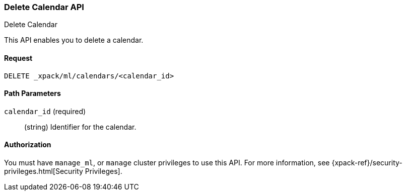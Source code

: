 [role="xpack"]
[[ml-delete-calendar]]
=== Delete Calendar API
++++
<titleabbrev>Delete Calendar</titleabbrev>
++++

This API enables you to delete a calendar.


==== Request

`DELETE _xpack/ml/calendars/<calendar_id>`


//==== Description

==== Path Parameters

`calendar_id` (required)::
  (string) Identifier for the calendar.

//===== Query Parameters

==== Authorization

You must have `manage_ml`, or `manage` cluster privileges to use this API.
For more information, see {xpack-ref}/security-privileges.html[Security Privileges].

//==== Examples
